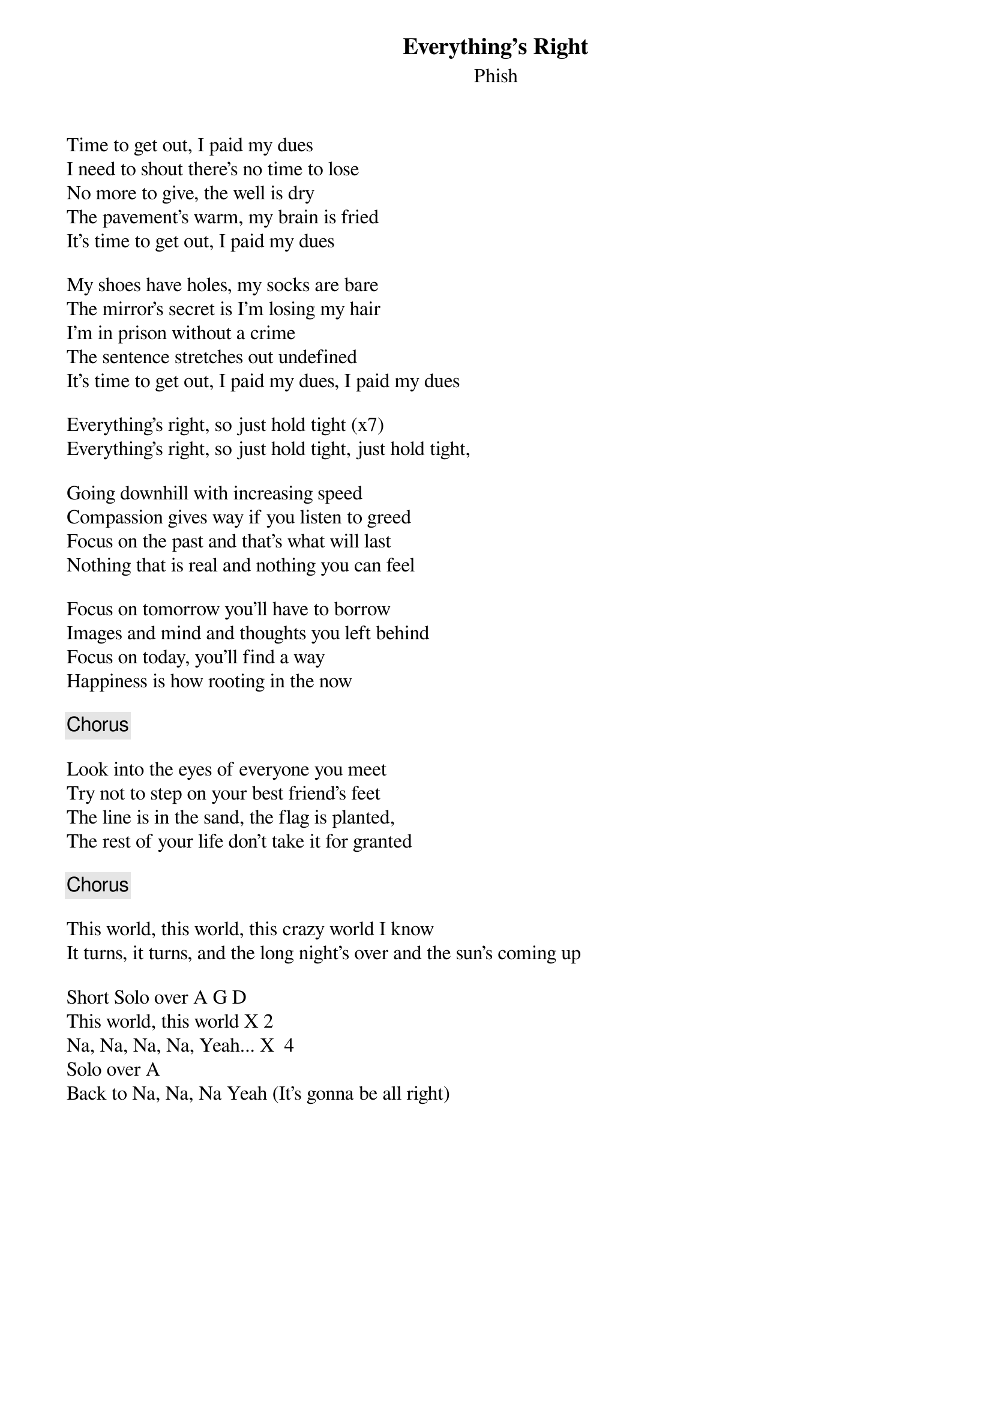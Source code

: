 {t:Everything's Right}
{st:Phish}
{key: A}


Time to get out, I paid my dues
I need to shout there's no time to lose
No more to give, the well is dry
The pavement's warm, my brain is fried
It's time to get out, I paid my dues

My shoes have holes, my socks are bare
The mirror's secret is I'm losing my hair
I'm in prison without a crime
The sentence stretches out undefined
It's time to get out, I paid my dues, I paid my dues

Everything's right, so just hold tight (x7)
Everything's right, so just hold tight, just hold tight,

Going downhill with increasing speed
Compassion gives way if you listen to greed
Focus on the past and that's what will last
Nothing that is real and nothing you can feel

Focus on tomorrow you'll have to borrow
Images and mind and thoughts you left behind
Focus on today, you'll find a way
Happiness is how rooting in the now

{c: Chorus}

Look into the eyes of everyone you meet
Try not to step on your best friend's feet
The line is in the sand, the flag is planted,
The rest of your life don't take it for granted

{c: Chorus}

This world, this world, this crazy world I know
It turns, it turns, and the long night's over and the sun's coming up

Short Solo over A G D
This world, this world X 2
Na, Na, Na, Na, Yeah... X  4
Solo over A
Back to Na, Na, Na Yeah (It's gonna be all right)
